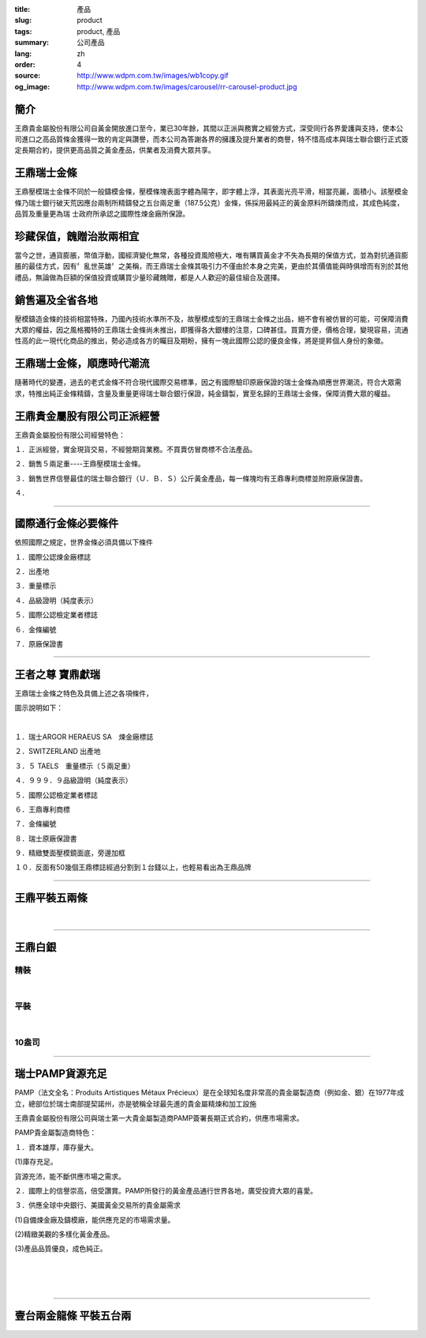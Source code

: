:title: 產品
:slug: product
:tags: product, 產品
:summary: 公司產品
:lang: zh
:order: 4
:source: http://www.wdpm.com.tw/images/wb1copy.gif
:og_image: http://www.wdpm.com.tw/images/carousel/rr-carousel-product.jpg


.. image:: {static}/images/wb1copy.gif
   :alt: 公司產品
   :class: img-fluid mx-auto d-block

簡介
++++

王鼎貴金屬股份有限公司自黃金開放進口至今，業已30年餘，其間以正派與務實之經營方式，深受同行各界愛護與支持，使本公司進口之高品質條金獲得一致的肯定與讚譽，而本公司為答謝各界的擁護及提升業者的商譽，特不惜高成本與瑞士聯合銀行正式簽定長期合約，提供更高品質之黃金產品，供業者及消費大眾共享。


王鼎瑞士金條
++++++++++++

王鼎壓模瑞士金條不同於一般鑄模金條，壓模條塊表面字體為陽字，即字體上浮，其表面光亮平滑，相當亮麗，面積小。該壓模金條乃瑞士銀行破天荒因應台兩制所精鑄發之五台兩足重（187.5公克）金條，係採用最純正的黃金原料所鑄煉而成，其成色純度，品質及重量更為瑞 士政府所承認之國際性煉金廠所保證。


珍藏保值，餽贈治妝兩相宜
++++++++++++++++++++++++

當今之世，通貨膨脹，幣值浮動，國經濟變化無常，各種投資風險極大，唯有購買黃金才不失為長期的保值方式，並為對抗通貨膨脹的最佳方式，因有〞亂世英雄〞之美稱，而王鼎瑞士金條其吸引力不僅由於本身之完美，更由於其價值能與時俱增而有別於其他禮品，無論做為巨額的保值投資或購買少量珍藏餽贈，都是人人歡迎的最佳組合及選擇。


銷售遍及全省各地
++++++++++++++++

壓模鑄造金條的技術相當特殊，乃國內技術水準所不及，故壓模成型的王鼎瑞士金條之出品，絕不會有被仿冒的可能，可保障消費大眾的權益，因之風格獨特的王鼎瑞士金條尚未推出，即獲得各大銀樓的注意，口碑甚佳。買賣方便，價格合理，變現容易，流通性高的此一現代化商品的推出，勢必造成各方的矚目及期盼，擁有一塊此國際公認的優良金條，將是提昇個人身份的象徵。


王鼎瑞士金條，順應時代潮流
++++++++++++++++++++++++++

隨著時代的變遷，過去的老式金條不符合現代國際交易標準，因之有國際驗印原廠保證的瑞士金條為順應世界潮流，符合大眾需求，特推出純正金條精鑄，含量及重量更得瑞士聯合銀行保證，純金鑄製，實至名歸的王鼎瑞士金條，保障消費大眾的權益。


王鼎貴金屬股有限公司正派經營
++++++++++++++++++++++++++++

王鼎貴金屬股份有限公司經營特色：

１．正派經營，實金現貨交易，不經營期貨業務。不買賣仿冒商標不合法產品。

２．銷售５兩足重----王鼎壓模瑞士金條。

３．銷售世界信譽最佳的瑞士聯合銀行（Ｕ．Ｂ．Ｓ）公斤黃金產品，每一條塊均有王鼎專利商標並附原廠保證書。

４．

----

國際通行金條必要條件
++++++++++++++++++++

.. image:: {static}/images/W2copy.gif
   :alt: 公司產品
   :class: img-fluid mx-auto d-block

依照國際之規定，世界金條必須具備以下條件

１．國際公認煉金廠標誌

２．出產地

３．重量標示

４．品級證明（純度表示）

５．國際公認檢定業者標誌

６．金條編號

７．原廠保證書

----

王者之尊 寶鼎獻瑞
+++++++++++++++++

王鼎瑞士金條之特色及具備上述之各項條件，

圖示說明如下：

.. image:: {static}/images/W11copy3.gif
   :alt: 公司產品
   :class: img-fluid mx-auto d-block

|

.. image:: {static}/images/W10copy.gif
   :alt: 公司產品
   :class: img-fluid mx-auto d-block

１．瑞士ARGOR HERAEUS SA　煉金廠標誌

２．SWITZERLAND 出產地

３．５ TAELS　重量標示（５兩足重）

４．９９９．９品級證明（純度表示）

５．國際公認檢定業者標誌

６．王鼎專利商標

７．金條編號

８．瑞士原廠保證書

９．精緻雙面壓模鏡面底，旁邊加框

１０．反面有50幾個王鼎標誌經過分割到１台錢以上，也輕易看出為王鼎品牌

----

王鼎平裝五兩條
++++++++++++++

.. image:: {static}/images/bullion.jpg
   :alt: 公司產品
   :class: img-fluid mx-auto d-block

|

.. image:: {static}/images/bullion2.jpg
   :alt: 公司產品
   :class: img-fluid mx-auto d-block

----

王鼎白銀
++++++++

精裝
====

.. image:: {static}/images/silver/r-silver-a.jpg
   :alt: 公司產品
   :class: img-fluid mx-auto d-block

|

平裝
====

.. image:: {static}/images/silver/r-silver-b.jpg
   :alt: 公司產品
   :class: img-fluid mx-auto d-block

|

10盎司
======

.. image:: {static}/images/silver/r-silver-c.jpg
   :alt: 公司產品
   :class: img-fluid mx-auto d-block


----

瑞士PAMP貨源充足
++++++++++++++++

PAMP（法文全名：Produits Artistiques Métaux Précieux）是在全球知名度非常高的貴金屬製造商（例如金、銀）在1977年成立，總部位於瑞士南部提契諾州，亦是號稱全球最先進的貴金屬精煉和加工設施

.. image:: {static}/images/pamp.jpg
   :alt: 公司產品
   :class: img-fluid mx-auto d-block

王鼎貴金屬股份有限公司與瑞士第一大貴金屬製造商PAMP簽署長期正式合約，供應市場需求。

PAMP貴金屬製造商特色：

１．資本雄厚，庫存量大。

(1)庫存充足。

貨源充沛，能不斷供應市場之需求。

２．國際上的信譽崇高，倍受讚賞。PAMP所發行的黃金產品通行世界各地，廣受投資大眾的喜愛。

３．供應全球中央銀行、美國黃金交易所的貴金屬需求

(1)自備煉金廠及鑄模廠，能供應充足的市場需求量。

(2)精緻美觀的多樣化黃金產品。

(3)產品品質優良，成色純正。

.. image:: {static}/images/pamp2.jpg
   :alt: 公司產品
   :class: img-fluid mx-auto d-block

|

.. image:: {static}/images/pamp3.jpg
   :alt: 公司產品
   :class: img-fluid mx-auto d-block


|

.. image:: {static}/images/platinum1.jpg
   :alt: 公司產品
   :class: img-fluid mx-auto d-block


|

.. image:: {static}/images/platinum2.jpg
   :alt: 公司產品
   :class: img-fluid mx-auto d-block

.. raw:: html

  <span id="twogolddragon"></span>

----

壹台兩金龍條 平裝五台兩
+++++++++++++++++++++++

.. image:: {static}/images/DM-06.jpg
   :alt: 公司產品
   :class: img-fluid mx-auto d-block


